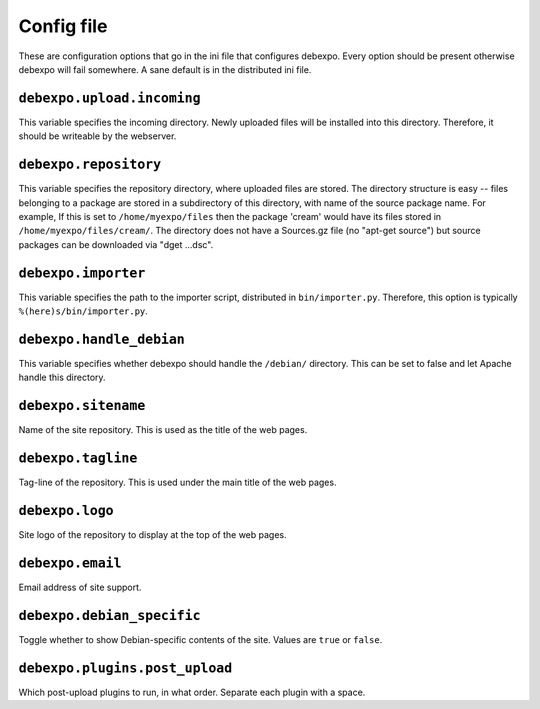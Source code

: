 .. _config-file:

===========
Config file
===========

These are configuration options that go in the ini file that configures debexpo. Every option should be present otherwise debexpo will fail somewhere. A sane default is in the distributed ini file.

``debexpo.upload.incoming``
===========================

This variable specifies the incoming directory. Newly uploaded files will be installed into this directory.
Therefore, it should be writeable by the webserver.

``debexpo.repository``
======================

This variable specifies the repository directory, where uploaded files are stored. The directory structure is easy -- files belonging to a package are stored in a subdirectory of this directory, with name of the source package name.
For example, If this is set to ``/home/myexpo/files`` then the package 'cream' would have its files stored in ``/home/myexpo/files/cream/``.
The directory does not have a Sources.gz file (no "apt-get source") but source packages can be downloaded via "dget ...dsc".

``debexpo.importer``
====================

This variable specifies the path to the importer script, distributed in ``bin/importer.py``. Therefore, this option is typically ``%(here)s/bin/importer.py``.

``debexpo.handle_debian``
=========================

This variable specifies whether debexpo should handle the ``/debian/`` directory. This can be set to false and let Apache handle this directory.

``debexpo.sitename``
====================

Name of the site repository. This is used as the title of the web pages.

``debexpo.tagline``
===================

Tag-line of the repository. This is used under the main title of the web pages.

``debexpo.logo``
================

Site logo of the repository to display at the top of the web pages.

``debexpo.email``
=================

Email address of site support.

``debexpo.debian_specific``
===========================

Toggle whether to show Debian-specific contents of the site. Values are ``true`` or ``false``.

``debexpo.plugins.post_upload``
===============================

Which post-upload plugins to run, in what order. Separate each plugin with a space.
